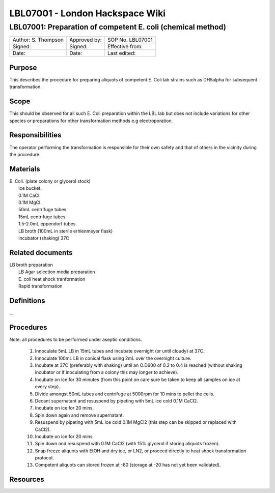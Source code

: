 ================================
LBL07001 - London Hackspace Wiki
================================

LBL07001: Preparation of competent E. coli (chemical method)
============================================================


+-----------------------+----------------+--------------------+
| Author: S. Thompson   | Approved by:   | SOP No. LBL07001   |
+-----------------------+----------------+--------------------+
| Signed:               | Signed:        | Effective from:    |
+-----------------------+----------------+--------------------+
| Date:                 | Date:          | Last edited:       |
+-----------------------+----------------+--------------------+

Purpose
-------

This describes the procedure for preparing aliquots of competent E. Coli
lab strains such as DH5alpha for subsequent transformation.

Scope
-----

This should be observed for all such E. Coli preparation within the LBL
lab but does not include variations for other species or preparations
for other transformation methods e.g electroporation.

Responsibilities
----------------

The operator performing the transformation is responsible for their own
safety and that of others in the vicinity during the procedure.

Materials
---------

| E. Coli. (plate colony or glycerol stock)
|  Ice bucket.
|  0.1M CaCl.
|  0.1M MgCl.
|  50mL centrifuge tubes.
|  15mL centrifuge tubes.
|  1.5-2.0mL eppendorf tubes.
|  LB broth (100mL in sterile erhlenmeyer flask)
|  Incubator (shaking) 37C

Related documents
-----------------

| LB broth preparation
|  LB Agar selection media preparation
|  E. coli heat shock tranformation
|  Rapid transformation

Definitions
-----------

…

Procedures
----------

Note: all procedures to be performed under aseptic conditions.

    #. Innoculate 5mL LB in 15mL tubes and incubate overnight (or until cloudy) at 37C.
    #. Innoculate 100mL LB in conical flask using 2mL over the overnight culture.
    #. Incubate at 37C (preferably with shaking) until an O.D600 of 0.2 to 0.4 is reached (without shaking incubator or if inoculating from a colony this may longer to achieve).
    #. Incubate on ice for 30 minutes (from this point on care sure be taken to keep all samples on ice at every step).
    #. Divide amongst 50mL tubes and centrifuge at 5000rpm for 10 mins to pellet the cells.
    #. Decant supernatant and resuspend by pipeting with 5mL ice cold 0.1M CaCl2.
    #. Incubate on ice for 20 mins.
    #. Spin down again and remove supernatant.
    #. Resuspend by pipeting with 5mL ice cold 0.1M MgCl2 (this step can be skipped or replaced with CaCl2).
    #. Incubate on ice for 20 mins.
    #. Spin down and resuspend with 0.1M CaCl2 (with 15% glycerol if storing aliquots frozen).
    #. Snap freeze aliquots with EtOH and dry ice, or LN2, or proceed directly to heat shock transformation protocol.
    #. Competent aliquots can stored frozen at -80 (storage at -20 has not yet been validated).

Resources
---------

